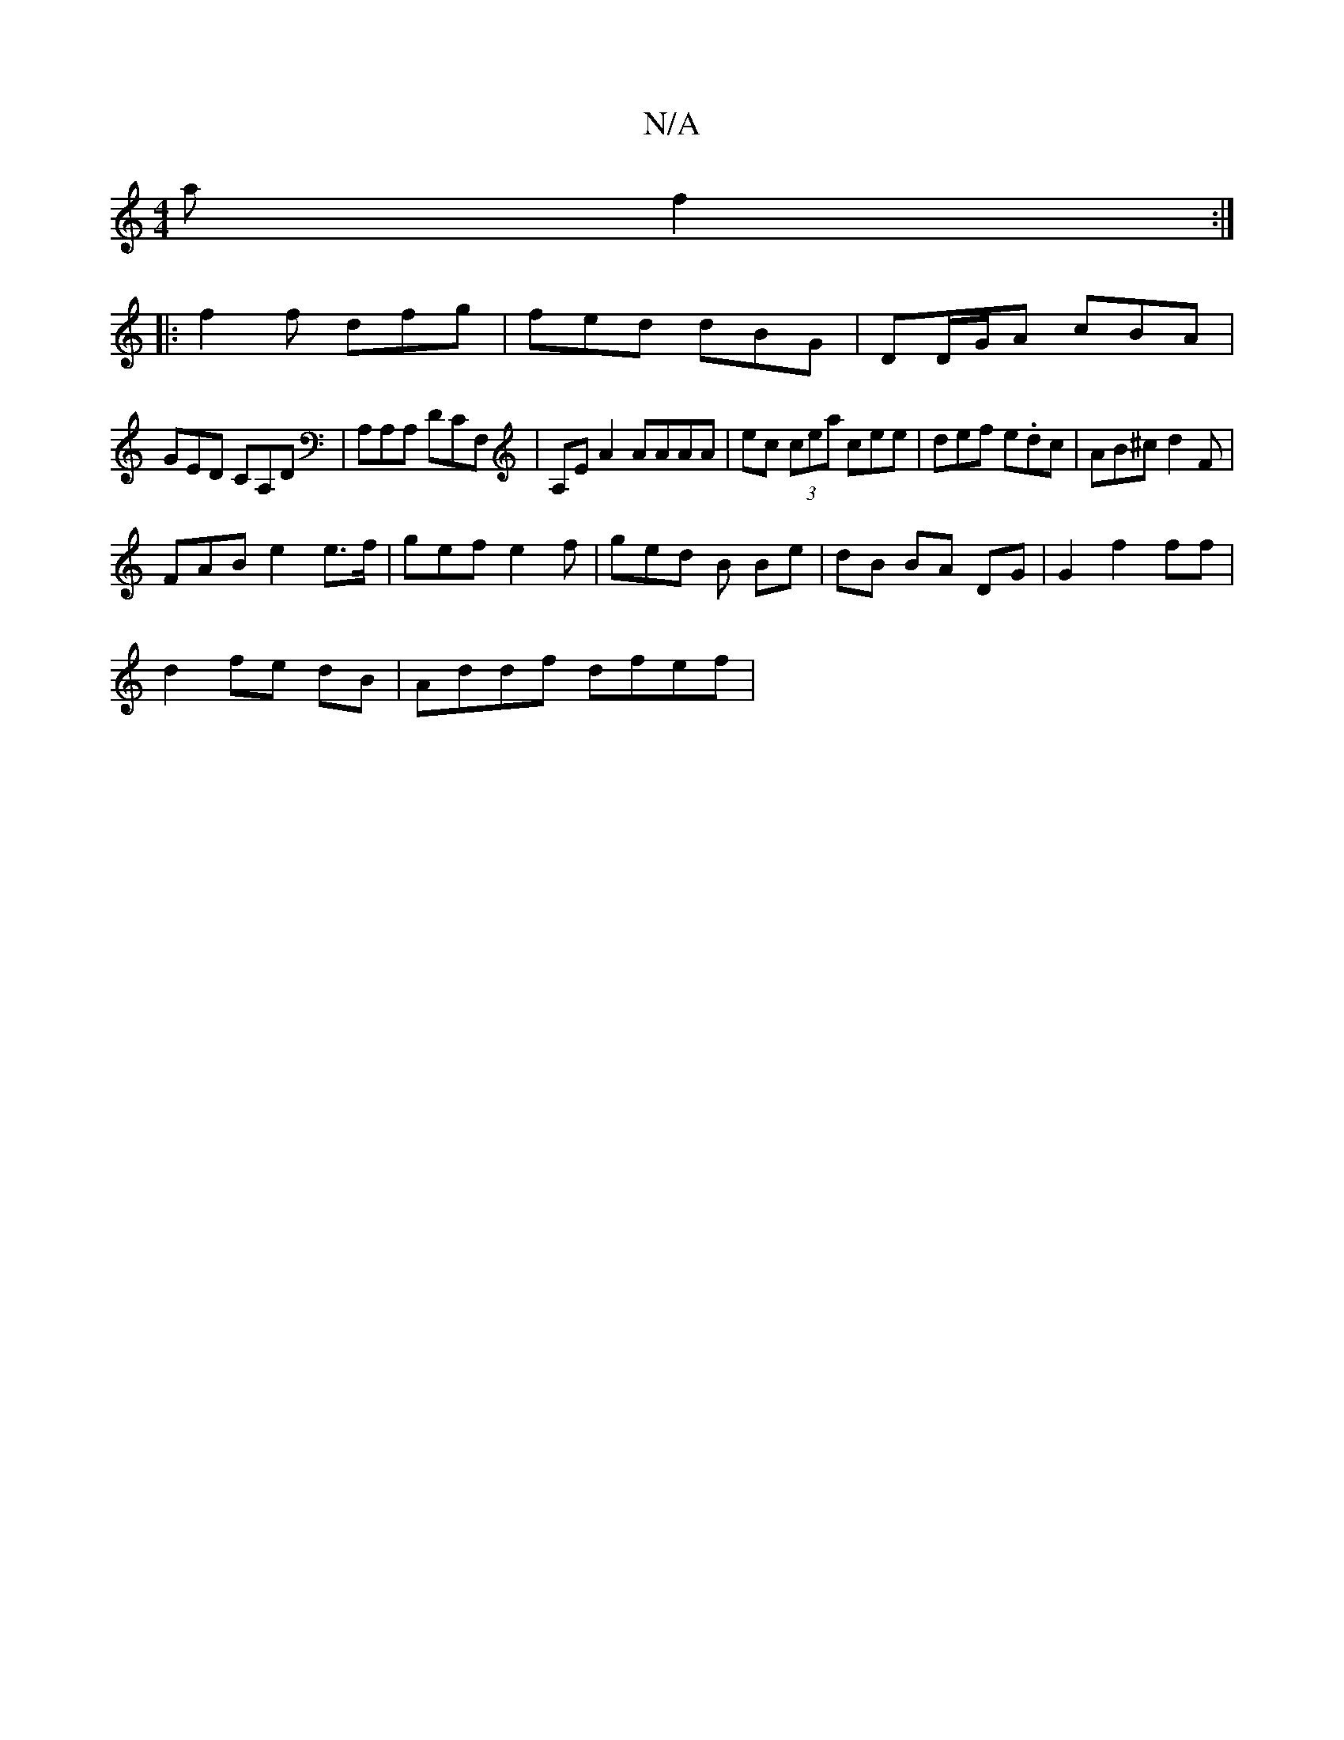 X:1
T:N/A
M:4/4
R:N/A
K:Cmajor
a f2 :|
|: f2f dfg | fed dBG | DD/G/A cBA |
GED CA,D | A,A,A, d,CF, | A,EA2 AAAA | ec (3 cea cee | def e.dc | AB^c d2F |
FAB e2 e>f | gef e2 f | ged B Be | dB BA DG |G2 f2 ff |
d2 fe dB | Addf dfef | 